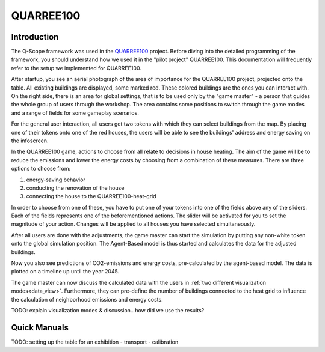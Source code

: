 QUARREE100
##########

Introduction
************

The Q-Scope framework was used in the `QUARREE100 <quarree100.de>`_ project. Before diving into the detailed programming of the framework, you should understand how we used it in the "pilot project" QUARREE100. This documentation will frequently refer to the setup we implemented for QUARREE100.

After startup, you see an aerial photograph of the area of importance for the QUARREE100 project, projected onto the table. All existing buildings are displayed, some marked red. These colored buildings are the ones you can interact with.
On the right side, there is an area for global settings, that is to be used only by the "game master" - a person that guides the whole group of users through the workshop. The area contains some positions to switch through the game modes and a range of fields for some gameplay scenarios.

.. image:: img/Q-Scope_tokens.jpeg
    :align: center
    :alt: [Image of two little 3D-printed white houses on top of the table top projection]

For the general user interaction, all users get two tokens with which they can select buildings from the map. By placing one of their tokens onto one of the red houses, the users will be able to see the buildings' address and energy saving on the infoscreen.

.. image:: img/Infoscreen_01_buildingsInteraction.png
    :align: center
    :alt: [Image of the infoscreen, showing four colored squares, each of which contains the address of the selected houses. In each of the squares there is a table with information on energy saving measures.]

In the QUARREE100 game, actions to choose from all relate to decisions in house heating. The aim of the game will be to reduce the emissions and lower the energy costs by choosing from a combination of these measures.
There are three options to choose from:

#. energy-saving behavior
#. conducting the renovation of the house
#. connecting the house to the QUARREE100-heat-grid

In order to choose from one of these, you have to put one of your tokens into one of the fields above any of the sliders. Each of the fields represents one of the beforementioned actions. The slider will be activated for you to set the magnitude of your action. Changes will be applied to all houses you have selected simultaneously.

After all users are done with the adjustments, the game master can start the simulation by putting any non-white token onto the global simulation position. The Agent-Based model is thus started and calculates the data for the adjusted buildings.

Now you also see predictions of CO2-emissions and energy costs, pre-calculated by the agent-based model. The data is plotted on a timeline up until the year 2045.

.. image:: img/Infoscreen_03a_individualDataView.png
    :align: center
    :alt: [close-up of a green square showing information of one of the selected houses and two graphs with predicted CO2-emissions and energy costs up until the year 2045.]

The game master can now discuss the calculated data with the users in :ref:`two different visualization modes<data_view>`. Furthermore, they can pre-define the number of buildings connected to the heat grid to influence the calculation of neighborhood emissions and energy costs.

.. image:: img/Infoscreen_03b_totalDataView.png
    :align: center
    :alt: [Image of the infoscreen showing the neighborhood's cumulated data and the housesholds emissions and energy costs in comparison.]

TODO: explain visualization modes & discussion.. how did we use the results?

Quick Manuals
*************

TODO: setting up the table for an exhibition
- transport
- calibration